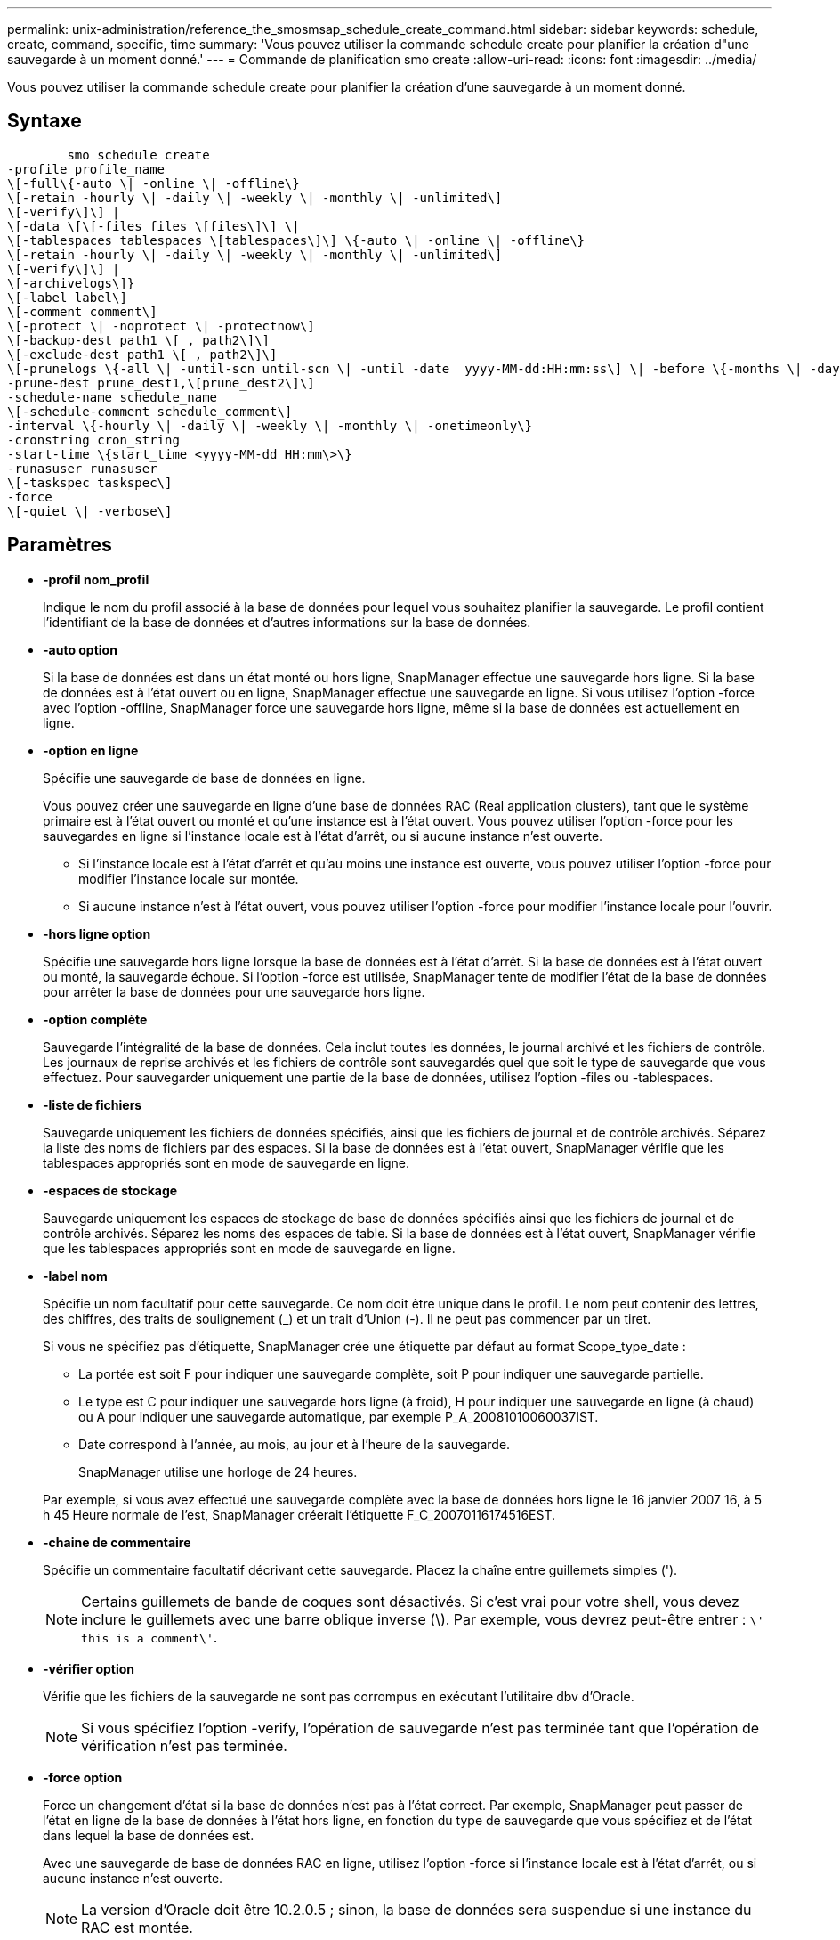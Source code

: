 ---
permalink: unix-administration/reference_the_smosmsap_schedule_create_command.html 
sidebar: sidebar 
keywords: schedule, create, command, specific, time 
summary: 'Vous pouvez utiliser la commande schedule create pour planifier la création d"une sauvegarde à un moment donné.' 
---
= Commande de planification smo create
:allow-uri-read: 
:icons: font
:imagesdir: ../media/


[role="lead"]
Vous pouvez utiliser la commande schedule create pour planifier la création d'une sauvegarde à un moment donné.



== Syntaxe

[listing]
----

        smo schedule create
-profile profile_name
\[-full\{-auto \| -online \| -offline\}
\[-retain -hourly \| -daily \| -weekly \| -monthly \| -unlimited\]
\[-verify\]\] |
\[-data \[\[-files files \[files\]\] \|
\[-tablespaces tablespaces \[tablespaces\]\] \{-auto \| -online \| -offline\}
\[-retain -hourly \| -daily \| -weekly \| -monthly \| -unlimited\]
\[-verify\]\] |
\[-archivelogs\]}
\[-label label\]
\[-comment comment\]
\[-protect \| -noprotect \| -protectnow\]
\[-backup-dest path1 \[ , path2\]\]
\[-exclude-dest path1 \[ , path2\]\]
\[-prunelogs \{-all \| -until-scn until-scn \| -until -date  yyyy-MM-dd:HH:mm:ss\] \| -before \{-months \| -days \| -weeks \| -hours}}
-prune-dest prune_dest1,\[prune_dest2\]\]
-schedule-name schedule_name
\[-schedule-comment schedule_comment\]
-interval \{-hourly \| -daily \| -weekly \| -monthly \| -onetimeonly\}
-cronstring cron_string
-start-time \{start_time <yyyy-MM-dd HH:mm\>\}
-runasuser runasuser
\[-taskspec taskspec\]
-force
\[-quiet \| -verbose\]
----


== Paramètres

* *-profil nom_profil*
+
Indique le nom du profil associé à la base de données pour lequel vous souhaitez planifier la sauvegarde. Le profil contient l'identifiant de la base de données et d'autres informations sur la base de données.

* *-auto option*
+
Si la base de données est dans un état monté ou hors ligne, SnapManager effectue une sauvegarde hors ligne. Si la base de données est à l'état ouvert ou en ligne, SnapManager effectue une sauvegarde en ligne. Si vous utilisez l'option -force avec l'option -offline, SnapManager force une sauvegarde hors ligne, même si la base de données est actuellement en ligne.

* *-option en ligne*
+
Spécifie une sauvegarde de base de données en ligne.

+
Vous pouvez créer une sauvegarde en ligne d'une base de données RAC (Real application clusters), tant que le système primaire est à l'état ouvert ou monté et qu'une instance est à l'état ouvert. Vous pouvez utiliser l'option -force pour les sauvegardes en ligne si l'instance locale est à l'état d'arrêt, ou si aucune instance n'est ouverte.

+
** Si l'instance locale est à l'état d'arrêt et qu'au moins une instance est ouverte, vous pouvez utiliser l'option -force pour modifier l'instance locale sur montée.
** Si aucune instance n'est à l'état ouvert, vous pouvez utiliser l'option -force pour modifier l'instance locale pour l'ouvrir.


* *-hors ligne option*
+
Spécifie une sauvegarde hors ligne lorsque la base de données est à l'état d'arrêt. Si la base de données est à l'état ouvert ou monté, la sauvegarde échoue. Si l'option -force est utilisée, SnapManager tente de modifier l'état de la base de données pour arrêter la base de données pour une sauvegarde hors ligne.

* *-option complète*
+
Sauvegarde l'intégralité de la base de données. Cela inclut toutes les données, le journal archivé et les fichiers de contrôle. Les journaux de reprise archivés et les fichiers de contrôle sont sauvegardés quel que soit le type de sauvegarde que vous effectuez. Pour sauvegarder uniquement une partie de la base de données, utilisez l'option -files ou -tablespaces.

* *-liste de fichiers*
+
Sauvegarde uniquement les fichiers de données spécifiés, ainsi que les fichiers de journal et de contrôle archivés. Séparez la liste des noms de fichiers par des espaces. Si la base de données est à l'état ouvert, SnapManager vérifie que les tablespaces appropriés sont en mode de sauvegarde en ligne.

* *-espaces de stockage*
+
Sauvegarde uniquement les espaces de stockage de base de données spécifiés ainsi que les fichiers de journal et de contrôle archivés. Séparez les noms des espaces de table. Si la base de données est à l'état ouvert, SnapManager vérifie que les tablespaces appropriés sont en mode de sauvegarde en ligne.

* *-label nom*
+
Spécifie un nom facultatif pour cette sauvegarde. Ce nom doit être unique dans le profil. Le nom peut contenir des lettres, des chiffres, des traits de soulignement (_) et un trait d'Union (-). Il ne peut pas commencer par un tiret.

+
Si vous ne spécifiez pas d'étiquette, SnapManager crée une étiquette par défaut au format Scope_type_date :

+
** La portée est soit F pour indiquer une sauvegarde complète, soit P pour indiquer une sauvegarde partielle.
** Le type est C pour indiquer une sauvegarde hors ligne (à froid), H pour indiquer une sauvegarde en ligne (à chaud) ou A pour indiquer une sauvegarde automatique, par exemple P_A_20081010060037IST.
** Date correspond à l'année, au mois, au jour et à l'heure de la sauvegarde.
+
SnapManager utilise une horloge de 24 heures.



+
Par exemple, si vous avez effectué une sauvegarde complète avec la base de données hors ligne le 16 janvier 2007 16, à 5 h 45 Heure normale de l'est, SnapManager créerait l'étiquette F_C_20070116174516EST.

* *-chaine de commentaire*
+
Spécifie un commentaire facultatif décrivant cette sauvegarde. Placez la chaîne entre guillemets simples (').

+

NOTE: Certains guillemets de bande de coques sont désactivés. Si c'est vrai pour votre shell, vous devez inclure le guillemets avec une barre oblique inverse (\). Par exemple, vous devrez peut-être entrer : `\' this is a comment\'`.

* *-vérifier option*
+
Vérifie que les fichiers de la sauvegarde ne sont pas corrompus en exécutant l'utilitaire dbv d'Oracle.

+

NOTE: Si vous spécifiez l'option -verify, l'opération de sauvegarde n'est pas terminée tant que l'opération de vérification n'est pas terminée.

* *-force option*
+
Force un changement d'état si la base de données n'est pas à l'état correct. Par exemple, SnapManager peut passer de l'état en ligne de la base de données à l'état hors ligne, en fonction du type de sauvegarde que vous spécifiez et de l'état dans lequel la base de données est.

+
Avec une sauvegarde de base de données RAC en ligne, utilisez l'option -force si l'instance locale est à l'état d'arrêt, ou si aucune instance n'est ouverte.

+

NOTE: La version d'Oracle doit être 10.2.0.5 ; sinon, la base de données sera suspendue si une instance du RAC est montée.

+
** Si l'instance locale est à l'état d'arrêt et qu'au moins une instance est ouverte, vous pouvez modifier l'instance locale pour qu'elle soit montée à l'aide de l'option -force.
** Si aucune instance n'est ouverte, vous pouvez modifier l'instance locale pour l'ouvrir à l'aide de l'option -force.


* *-protect | -noprotect | -protectnow*
+
Indique si la sauvegarde doit être protégée sur le stockage secondaire. L'option -noProtect spécifie que la sauvegarde ne doit pas être protégée sur le stockage secondaire. Seules les sauvegardes complètes sont protégées. Si aucune option n'est spécifiée, SnapManager protège la sauvegarde comme option par défaut si la sauvegarde est une sauvegarde complète et que le profil spécifie une stratégie de protection. L'option -protectnow est applicable uniquement aux Data ONTAP 7-mode. L'option indique que la sauvegarde est immédiatement protégée sur un stockage secondaire.

* *-conserver { -horaire | -quotidien | -hebdomadaire | -mensuel | -illimité}*
+
Indique si la sauvegarde doit être conservée toutes les heures, tous les jours, toutes les semaines, tous les mois ou sans limite. Si l'option -retain n'est pas spécifiée, la classe de rétention est par défaut -horaire. Pour conserver des sauvegardes permanentes, utilisez l'option -Unlimited. L'option -Unlimited rend la sauvegarde inéligible à la suppression par la stratégie de rétention.

* *-archiveils*
+
Spécifie la création d'une sauvegarde du journal d'archives.

* *-backup-dest path1, [, [path2]]*
+
Spécifie les destinations du journal d'archivage pour la sauvegarde du journal d'archivage.

* *-exclude-dest path1, [, [path2]]*
+
Spécifie les destinations du journal d'archivage à exclure de la sauvegarde.

* *-prunelogs {-all | -jusqu'à-sscnto-scn | -jusqu'à-dateyyyy-MM-DD:HH:mm:ss | -avant {-mois | -jours | -semaines | -heures}*
+
Indique si les fichiers journaux d'archives doivent être supprimés des destinations du journal d'archivage en fonction des options fournies lors de la création d'une sauvegarde. L'option -all supprime tous les fichiers journaux d'archive des destinations du journal d'archivage. L'option -jusqu'à-scn supprime les fichiers journaux d'archive jusqu'à ce qu'un numéro de changement de système (SCN) spécifié soit défini. L'option -jusqu'à-date supprime les fichiers journaux d'archive jusqu'à la période spécifiée. L'option -before supprime les fichiers journaux d'archive avant la période spécifiée (jours, mois, semaines, heures).

* *-nom-programme nom_programme*
+
Spécifie le nom que vous fournissez pour le planning.

* *-commentaire-planning_commentaire*
+
Spécifie un commentaire facultatif décrivant la planification de la sauvegarde.

* *-intervalle { -horaire | -quotidien | -hebdomadaire | -mensuel | -onetimeonly}*
+
Spécifie l'intervalle de temps par lequel les sauvegardes sont créées. Vous pouvez planifier la sauvegarde toutes les heures, tous les jours, toutes les semaines, tous les mois ou une seule fois.

* *-cronstring cron_string*
+
Spécifie la planification de la sauvegarde à l'aide de cronstring. Les expressions cron sont utilisées pour configurer des instances de CronTrigger. Les expressions cron sont des chaînes qui sont constitués des sous-expressions suivantes :

+
** 1 correspond aux secondes.
** 2 correspond aux minutes.
** 3 correspond aux heures.
** 4 correspond à un jour dans un mois.
** 5 correspond au mois.
** 6 correspond à un jour dans une semaine.
** 7 correspond à l'année (facultatif).


* *-heure-début aaaa-MM-jj HH:mm*
+
Spécifie l'heure de début de l'opération planifiée. L'heure de début de l'horaire doit être incluse au format aaaa-MM-jj HH:mm.

* *-runasuser runasuser*
+
Spécifie la modification de l'utilisateur (utilisateur root ou utilisateur Oracle) de l'opération de sauvegarde planifiée pendant la planification de la sauvegarde.

* *-taskspspspspspspspspspspspspsp
+
Spécifie le fichier XML de spécification de tâche qui peut être utilisé pour l'activité de prétraitement ou de post-traitement de l'opération de sauvegarde. Le chemin complet du fichier XML doit être fourni avec l'option -taskspspspspspspspspspec.

* *-calme*
+
Affiche uniquement les messages d'erreur dans la console. La valeur par défaut est d'afficher les messages d'erreur et d'avertissement.

* *-verbose*
+
Affiche les messages d'erreur, d'avertissement et d'information dans la console.


